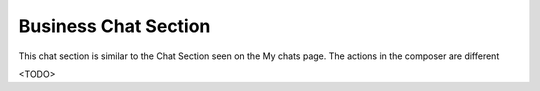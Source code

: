 Business Chat Section
=====================

This chat section is similar to the Chat Section seen on the My chats page.
The actions in the composer are different

<TODO>
